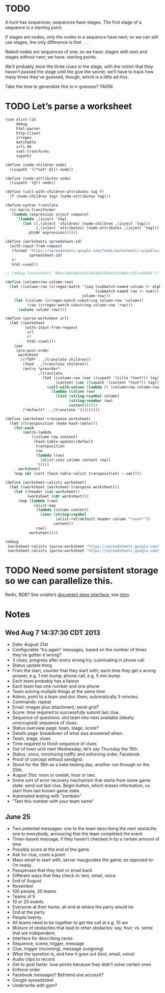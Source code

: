 * TODO
  A hunt has sequences; sequences have stages. The first stage of a
  sequence is a starting point.

  If stages are nodes, only the nodes in a sequence have next; so we
  can still use stages, the only difference is that . . .

  Naked nodes are sequences of one; so we have: stages with next and
  stages without next; we have: starting points.

  We’ll probably store the three clues in the stage, with the notion
  that they haven’t passed the stage until the give the secret; we’ll
  have to track how many times they’ve guessed, though, which is a
  little ad-hoc.

  Take the time to generalize this to $n$-guesses? YAGNI.
* TODO Let’s parse a worksheet
  #+BEGIN_SRC scheme
    (use alist-lib
         debug
         html-parser
         http-client
         irregex
         matchable
         srfi-95
         sxml-transforms
         sxpath)
    
    (define (node-children node)
      ((sxpath '((*not* @))) node))
        
    (define (node-attributes node)
      ((sxpath '(@)) node))
    
    (define (call-with-children-attributes tag f)
      (f (node-children tag) (node-attributes tag)))
    
    (define-syntax translate
      (ir-macro-transformer
       (lambda (expression inject compare)
         `(lambda ,(inject 'tag)
            (let ((,(inject 'children) (node-children ,(inject 'tag)))
                  (,(inject 'attributes) (node-attributes ,(inject 'tag))))
              ,@(cdr expression))))))
    
    (define (worksheets spreadsheet-id)
      (with-input-from-request
       (format "https://spreadsheets.google.com/feeds/worksheets/~a/public/basic"
               spreadsheet-id)
       #f
       html->sxml))
    
    ;; (debug (worksheets "0AnvJq9OyBeoUdGJ3SXpHZE8xUzZocWQ4c1ZCcndXNUE"))
    
    (define (column+row column-row)
      (let ((column-row (irregex-match '(seq (submatch-named column (+ alpha))
                                             (submatch-named row (+ num)))
                                       column-row)))
        (let ((column (irregex-match-substring column-row 'column))
              (row (irregex-match-substring column-row 'row)))
          (values column row))))
    
    (define (parse-worksheet url)
      (let ((worksheet
             (with-input-from-request
              url
              #f
              html->sxml)))
        (car
         (pre-post-order
          worksheet
          `((*TOP* . ,(translate children))
            (feed . ,(translate children))
            (entry *preorder* .
                   ,(translate
                     (let ((column-row (car ((sxpath '(title *text*)) tag)))
                           (content (car ((sxpath '(content *text*)) tag))))
                       (call-with-values (lambda () (column+row column-row))
                         (lambda (column row)
                           (list (string->symbol column)
                                 (string->number row)
                                 content))))))
            (*default* . ,(translate '())))))))
    
    (define (worksheet-transpose worksheet)
      (let ((transposition (make-hash-table)))
        (for-each
            (match-lambda
                ((column row content)
                 (hash-table-update!/default
                  transposition
                  row
                  (lambda (row)
                    (alist-cons column content row))
                  '())))
          worksheet)
        (map cdr (sort (hash-table->alist transposition) < car))))
    
    (define (worksheet->alists worksheet)
      (let ((worksheet (worksheet-transpose worksheet)))
        (let ((header (car worksheet))
              (worksheet (cdr worksheet)))
          (map (lambda (row)
                 (alist-map
                  (lambda (column content)
                    (cons (string->symbol
                           (alist-ref/default header column "*none*"))
                          content))
                  row))
               worksheet))))
    
    (debug
     (worksheet->alists (parse-worksheet "https://spreadsheets.google.com/feeds/cells/0AnvJq9OyBeoUdGJ3SXpHZE8xUzZocWQ4c1ZCcndXNUE/od6/public/basic"))
     (worksheet->alists (parse-worksheet "https://spreadsheets.google.com/feeds/cells/0AnvJq9OyBeoUdGJ3SXpHZE8xUzZocWQ4c1ZCcndXNUE/od7/public/basic")))
    
  #+END_SRC
* TODO Need some persistent storage so we can parallelize this.
  Redis, BDB? See unqlite’s [[http://unqlite.org/api_intro.html#doc_store][document store interface]]; see [[http://unqlite.org/intro.html][intro]].
* Notes
** Wed Aug  7 14:37:30 CDT 2013
   - Date: August 31st
   - Configurable “try again” messages, based on the number of times
     they’ve gotten it wrong?
   - 3 clues, progress after every wrong try; culminating in phone call
   - Status update thing
   - From the start, counter that they start with; each time they get
     a wrong answer, e.g. 1 min bump; phone call, e.g. 5 min bump
   - Each team probably has a liaison
   - Each team has one number and one phone
   - Team solving multiple things at the same time
   - Admin, point to a team and doc them; automatically 5 minutes.
   - Commands: repeat
   - Email: images plus attachment; send-grid?
   - Score: time required to successfully submit last clue.
   - Sequence of questions: slot team into next available (ideally
     unoccupied) sequence of clues.
   - Status overview page: team, stage, score?
   - Details page: breakdown of what was answered when.
   - Team, stage, clues
   - Time required to finish sequence of clues
   - Out of town until next Wednesday; let’s say Thursday the 15th.
   - Status, voice, minimizing traffic and enforcing order, Facebook.
   - Proof of concept without sendgrid.
   - Shoot for the 18th as a beta-testing day; another run through on
     the 25th.
   - August 31st: noon or oneish, hour or two.
   - Some sort of error recovery mechanism that starts from some game
     state: send out last clue. Begin button, which erases
     information; vs. start from last known game state.
   - Automated testing with “zombies”
   - “Text this number with your team name”
** June 25
   - Two potential messages: one to the team describing the next
     obstactle; one to everybody, annoucing that the team completed the
     event
   - Timer-based message, if they haven’t checked in by a certain amount
     of time
   - Possibly score at the end of the game
   - Ask for clue, costs a point
   - Mass email to start with, server inaugurates the game; as opposed
     to: I’m ready.
   - Passphrase that they text or email back
   - Different ways that they check in: text, email, voice
   - End of August
   - November
   - 100 people, 20 teams
   - Teams of 5
   - 10 or 20 events
   - Everyone at their home, all end at where the party would be
   - End at the party
   - People twenty
   - All teams need to be together to get the call at e.g. 10 am
   - Mixture of obstactles that lead to other obstacles: say, four; vs.
     some that are independent.
   - Interface for describing races
   - Sequence, scene, trigger, message
   - Clue, trigger (incoming), message (outgoing)
   - What the question is, and how it goes out (text, email, voice)
   - Audio clips to record
   - Get to goal faster, lose points because they didn’t solve certain ones
   - Enforce order
   - Facebook messages? Befriend one account?
   - Google spreadsheet
   - Underwrite with gym?
